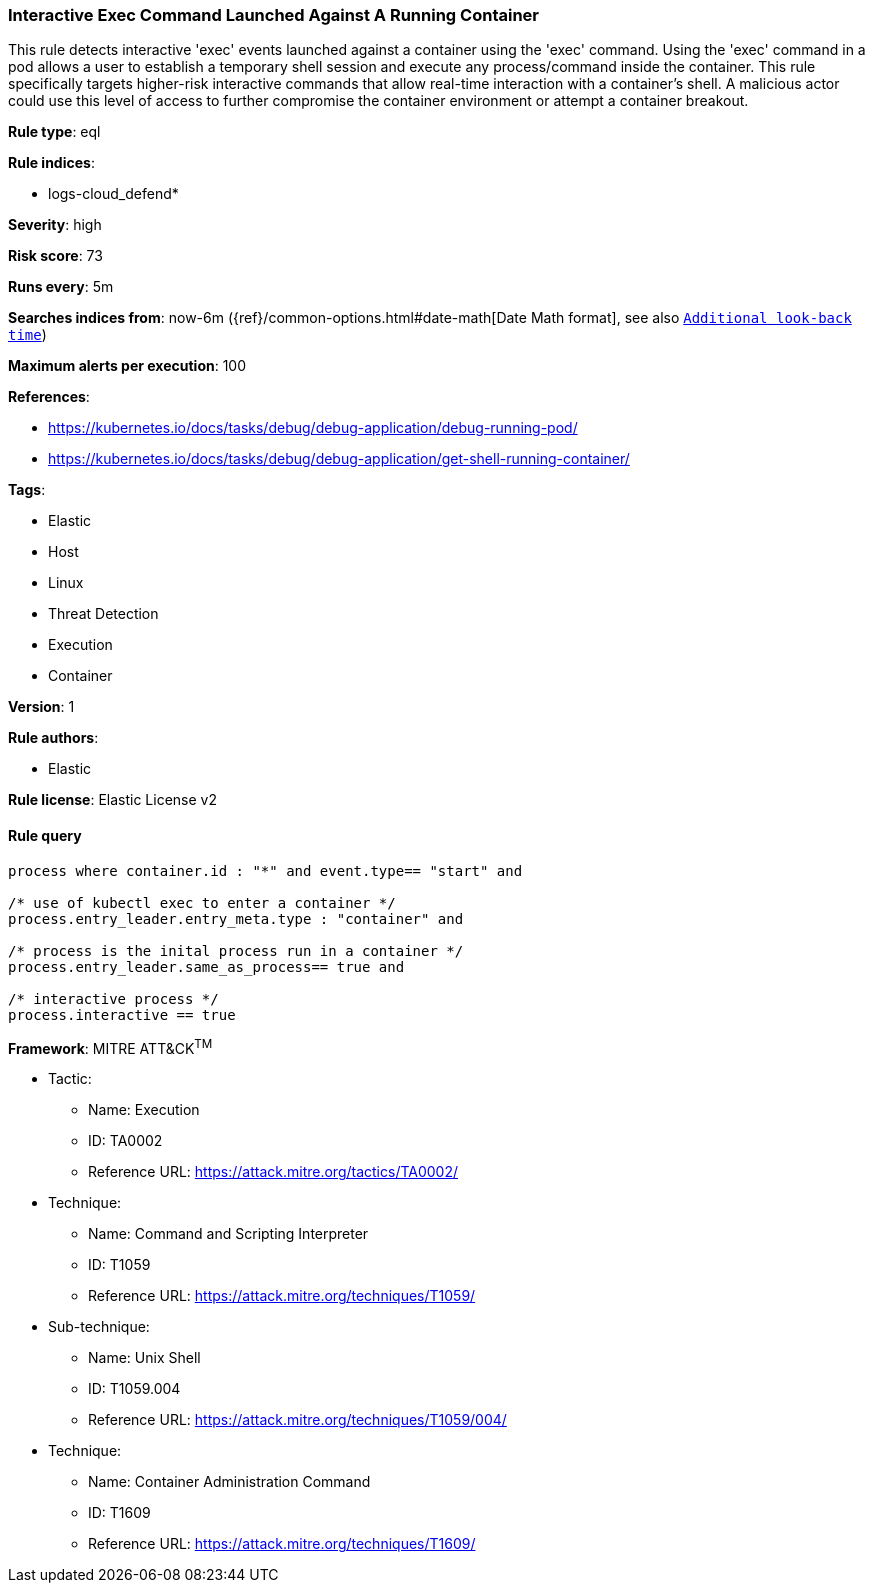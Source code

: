 [[prebuilt-rule-8-8-2-interactive-exec-command-launched-against-a-running-container]]
=== Interactive Exec Command Launched Against A Running Container

This rule detects interactive 'exec' events launched against a container using the 'exec' command. Using the 'exec' command in a pod allows a user to establish a temporary shell session and execute any process/command inside the container. This rule specifically targets higher-risk interactive commands that allow real-time interaction with a container's shell. A malicious actor could use this level of access to further compromise the container environment or attempt a container breakout.

*Rule type*: eql

*Rule indices*: 

* logs-cloud_defend*

*Severity*: high

*Risk score*: 73

*Runs every*: 5m

*Searches indices from*: now-6m ({ref}/common-options.html#date-math[Date Math format], see also <<rule-schedule, `Additional look-back time`>>)

*Maximum alerts per execution*: 100

*References*: 

* https://kubernetes.io/docs/tasks/debug/debug-application/debug-running-pod/
* https://kubernetes.io/docs/tasks/debug/debug-application/get-shell-running-container/

*Tags*: 

* Elastic
* Host
* Linux
* Threat Detection
* Execution
* Container

*Version*: 1

*Rule authors*: 

* Elastic

*Rule license*: Elastic License v2


==== Rule query


[source, js]
----------------------------------
process where container.id : "*" and event.type== "start" and 

/* use of kubectl exec to enter a container */
process.entry_leader.entry_meta.type : "container" and 

/* process is the inital process run in a container */
process.entry_leader.same_as_process== true and

/* interactive process */
process.interactive == true

----------------------------------

*Framework*: MITRE ATT&CK^TM^

* Tactic:
** Name: Execution
** ID: TA0002
** Reference URL: https://attack.mitre.org/tactics/TA0002/
* Technique:
** Name: Command and Scripting Interpreter
** ID: T1059
** Reference URL: https://attack.mitre.org/techniques/T1059/
* Sub-technique:
** Name: Unix Shell
** ID: T1059.004
** Reference URL: https://attack.mitre.org/techniques/T1059/004/
* Technique:
** Name: Container Administration Command
** ID: T1609
** Reference URL: https://attack.mitre.org/techniques/T1609/
